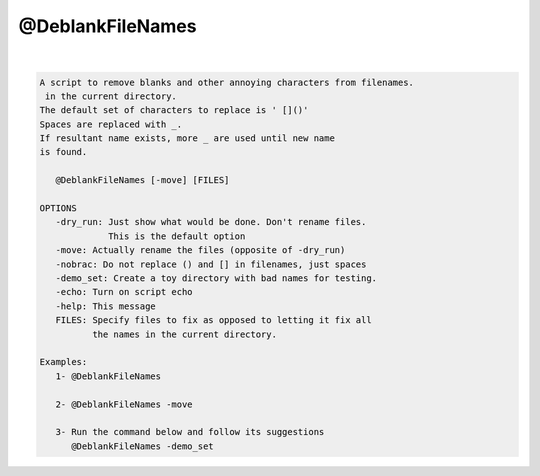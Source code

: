 *****************
@DeblankFileNames
*****************

.. _@DeblankFileNames:

.. contents:: 
    :depth: 4 

| 

.. code-block:: none

    
    A script to remove blanks and other annoying characters from filenames.
     in the current directory.
    The default set of characters to replace is ' []()'
    Spaces are replaced with _. 
    If resultant name exists, more _ are used until new name
    is found.
    
       @DeblankFileNames [-move] [FILES]
    
    OPTIONS
       -dry_run: Just show what would be done. Don't rename files.
                 This is the default option
       -move: Actually rename the files (opposite of -dry_run)
       -nobrac: Do not replace () and [] in filenames, just spaces
       -demo_set: Create a toy directory with bad names for testing.
       -echo: Turn on script echo
       -help: This message
       FILES: Specify files to fix as opposed to letting it fix all
              the names in the current directory.
    
    Examples:
       1- @DeblankFileNames 
    
       2- @DeblankFileNames -move 
    
       3- Run the command below and follow its suggestions
          @DeblankFileNames -demo_set
